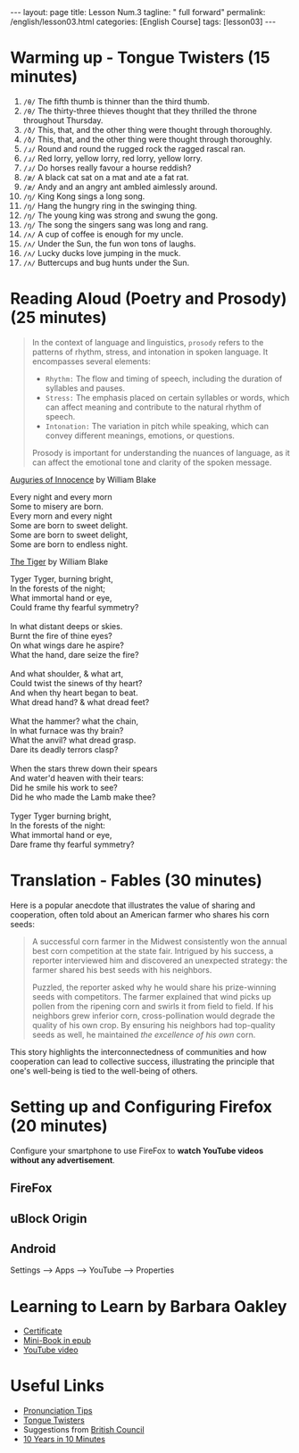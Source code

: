 #+BEGIN_EXPORT html
---
layout: page
title: Lesson Num.3
tagline: " full forward"
permalink: /english/lesson03.html
categories: [English Course]
tags: [lesson03]
---
#+END_EXPORT
#+STARTUP: showall indent
#+PROPERTY: vizier-thread-id thread_IhjBECfdS7Tf53zJWE8gCqb4
#+PROPERTY: vizier-assistant-id asst_mEp1qd4WTGBLpPEImf6cam1K
#+TOC: headlines 3

* Scratches                                                        :noexport:

Check the grammar, clarify and enhance this passage:

``` I want to make the syllabus for 2-hour English lesson for adult
learners whith these sections:

- Greeting 15 minutes;
- Warming up (tongue twisters) 20 minute;
- Reading aloud 30 minutes (poetry, prosody);
- Translation 30 minutes (Aesop fables);
- Setting up and configuring Firefox 20 minutes.


Can you suggest something else?
```

#+begin_src markdown
Certainly! Creating a balanced syllabus is important to engage adult learners effectively. Here’s a revised 2-hour English lesson plan, incorporating your sections but adjusted for time and flow:

** English Lesson Plan for Adult Learners (2 hours)

*** 1. Greeting (10 minutes)
   - Welcome and introductions.
   - Short ice-breaker question (e.g., "What did you find interesting this week?").



      



*** 6. Closing Activity - Reflect and Share (10 minutes)
   - Quick recap of the lesson.
   - Share what was learned or what they found challenging.
   - Set a small related activity for the next lesson (e.g., find a new tongue twister).

This structure balances different skills like speaking, listening,
reading, and technical task management, providing a varied and
engaging learning experience.  #+end_src


* Warming up - Tongue Twisters (15 minutes)
1. =/θ/= The fifth thumb is thinner than the third thumb.
2. =/θ/= The thirty-three thieves thought that they thrilled the
   throne throughout Thursday.
3. =/ð/= This, that, and the other thing were thought through
   thoroughly.
4. =/ð/= This, that, and the other thing were thought through
   thoroughly.
5. =/ɹ/= Round and round the rugged rock the ragged rascal ran.
6. =/ɹ/= Red lorry, yellow lorry, red lorry, yellow lorry.
7. =/ɹ/= Do horses really favour a hourse reddish?
8. =/æ/= A black cat sat on a mat and ate a fat rat.
9. =/æ/= Andy and an angry ant ambled aimlessly around.
10. =/ŋ/= King Kong sings a long song.
11. =/ŋ/= Hang the hungry ring in the swinging thing.
12. =/ŋ/= The young king was strong and swung the gong.
13. =/ŋ/= The song the singers sang was long and rang.
14. =/ʌ/= A cup of coffee is enough for my uncle.
15. =/ʌ/= Under the Sun, the fun won tons of laughs.
16. =/ʌ/= Lucky ducks love jumping in the muck.
17. =/ʌ/= Buttercups and bug hunts under the Sun.


* Reading Aloud (Poetry and Prosody) (25 minutes)

#+begin_quote
In the context of language and linguistics, =prosody= refers to the
patterns of rhythm, stress, and intonation in spoken language. It
encompasses several elements:

- =Rhythm:= The flow and timing of speech, including the duration of
  syllables and pauses.
- =Stress:= The emphasis placed on certain syllables or words, which
  can affect meaning and contribute to the natural rhythm of speech.
- =Intonation:= The variation in pitch while speaking, which can
  convey different meanings, emotions, or questions.

Prosody is important for understanding the nuances of language, as it
can affect the emotional tone and clarity of the spoken message.
#+end_quote


[[https://www.poetryfoundation.org/poems/43650/auguries-of-innocence][Auguries of Innocence]] by William Blake

#+begin_verse
Every night and every morn
Some to misery are born.
Every morn and every night
Some are born to sweet delight.
Some are born to sweet delight,
Some are born to endless night.
#+end_verse


[[https://www.poetryfoundation.org/poems/43687/the-tyger][The Tiger]] by William Blake

#+begin_verse
Tyger Tyger, burning bright, 
In the forests of the night; 
What immortal hand or eye, 
Could frame thy fearful symmetry?

In what distant deeps or skies. 
Burnt the fire of thine eyes?
On what wings dare he aspire?
What the hand, dare seize the fire?

And what shoulder, & what art,
Could twist the sinews of thy heart?
And when thy heart began to beat.
What dread hand? & what dread feet?

What the hammer? what the chain,
In what furnace was thy brain?
What the anvil? what dread grasp.
Dare its deadly terrors clasp?

When the stars threw down their spears 
And water'd heaven with their tears:
Did he smile his work to see?
Did he who made the Lamb make thee?

Tyger Tyger burning bright,
In the forests of the night:
What immortal hand or eye,
Dare frame thy fearful symmetry?
#+end_verse


* Translation - Fables (30 minutes)

Here is a popular anecdote that illustrates the value of
sharing and cooperation, often told about an American farmer who
shares his corn seeds:

#+begin_quote
A successful corn farmer in the Midwest consistently won the annual
best corn competition at the state fair. Intrigued by his success, a
reporter interviewed him and discovered an unexpected strategy: the
farmer shared his best seeds with his neighbors.

Puzzled, the reporter asked why he would share his prize-winning seeds
with competitors. The farmer explained that wind picks up pollen from
the ripening corn and swirls it from field to field. If his neighbors
grew inferior corn, cross-pollination would degrade the quality of his
own crop. By ensuring his neighbors had top-quality seeds as well, he
maintained /the excellence of his own/ corn.
#+end_quote

This story highlights the interconnectedness of communities and how
cooperation can lead to collective success, illustrating the principle
that one's well-being is tied to the well-being of others.


* Setting up and Configuring Firefox (20 minutes)

Configure your smartphone to use FireFox to *watch YouTube videos
without any advertisement*.

** FireFox

** uBlock Origin

** Android

Settings --> Apps --> YouTube --> Properties



* Learning to Learn by Barbara Oakley


 - [[https://bit.ly/1Kkypx8][Certificate]]
 - [[https://bit.ly/4iUubo8][Mini-Book in epub]]
 - [[https://www.youtube.com/watch?v=vd2dtkMINIw][YouTube video]]


* Useful Links

- [[https://www.youtube.com/channel/UClPyOwXLnSMejFdLvJXjA5A/videos][Pronunciation Tips]]
- [[https://www.youtube.com/watch?v=_8tdqL5_Prc][Tongue Twisters]]
- Suggestions from [[https://learnenglish.britishcouncil.org/english-levels/improve-your-english-level/how-can-i-improve-my-english-pronunciation][British Council]]
- [[https://www.youtube.com/watch?v=t26iooY3PAo][10 Years in 10 Minutes]]

